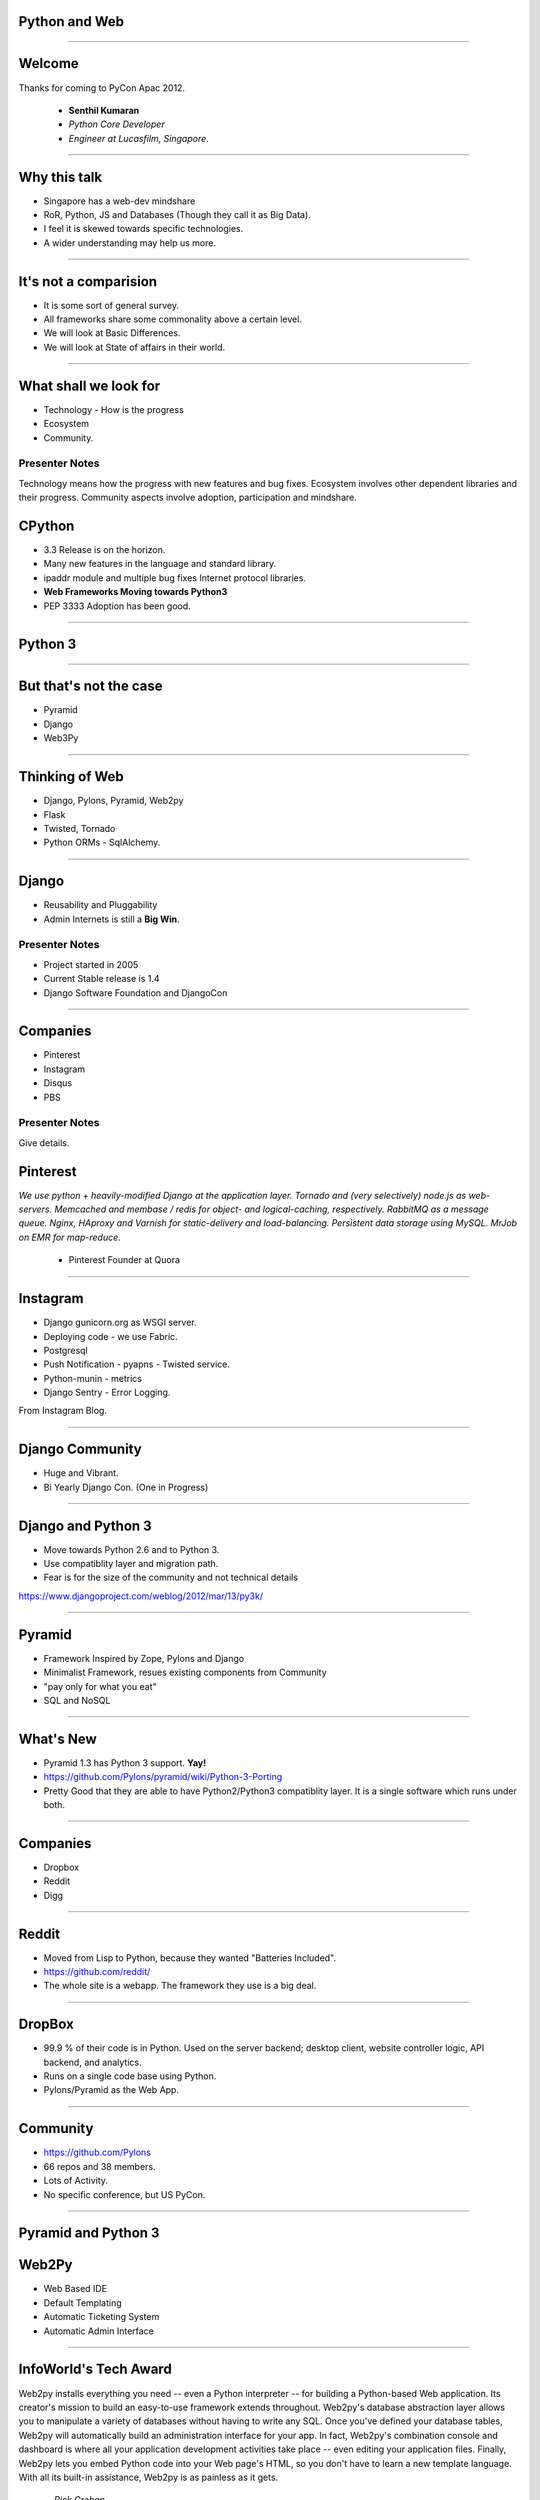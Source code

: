 Python and Web
==============

----

Welcome
=======

Thanks for coming to PyCon Apac 2012.

    - **Senthil Kumaran** 
    - *Python Core Developer*
    - *Engineer at Lucasfilm, Singapore*.

.. image:: senthil_qr2.png


---- 

Why this talk
=============

* Singapore has a web-dev mindshare
* RoR, Python, JS and Databases (Though they call it as Big Data).
* I feel it is skewed towards specific technologies.
* A wider understanding may help us more.

---- 

It's not a comparision
======================

* It is some sort of general survey.
* All frameworks share some commonality above a certain level.
* We will look at Basic Differences.
* We will look at State of affairs in their world.


---- 

What shall we look for
======================

* Technology - How is the progress
* Ecosystem 
* Community.

Presenter Notes 
--------------- 

Technology means how the progress with new features and bug fixes. Ecosystem
involves other dependent libraries and their progress. Community aspects
involve adoption, participation and mindshare.


CPython
=======

* 3.3 Release is on the horizon.
* Many new features in the language and standard library.
* ipaddr module and multiple bug fixes Internet protocol libraries.
* **Web Frameworks Moving towards Python3**
* PEP 3333 Adoption has been good.

----

Python 3
========

.. image:: ryah.jpg

---- 

But that's not the case
=======================

* Pyramid
* Django
* Web3Py


---- 



Thinking of Web
===============

* Django, Pylons, Pyramid, Web2py
* Flask 
* Twisted, Tornado
* Python ORMs - SqlAlchemy.

---- 


Django
======

* Reusability and Pluggability
* Admin Internets is still a **Big Win**.

Presenter Notes 
---------------

* Project started in 2005
* Current Stable release is 1.4
* Django Software Foundation and DjangoCon

----


Companies
=========

* Pinterest
* Instagram
* Disqus
* PBS

Presenter Notes 
--------------- 

Give details.


Pinterest
=========

*We use python + heavily-modified Django at the application layer.  Tornado and
(very selectively) node.js as web-servers.  Memcached and membase / redis for
object- and logical-caching, respectively.  RabbitMQ as a message queue.
Nginx, HAproxy and Varnish for static-delivery and load-balancing.  Persistent
data storage using MySQL.  MrJob on EMR for map-reduce.*

    - Pinterest Founder at Quora


---- 

Instagram
=========

* Django gunicorn.org as WSGI server.
* Deploying code - we use Fabric.
* Postgresql
* Push Notification - pyapns - Twisted service.
* Python-munin - metrics
* Django Sentry - Error Logging.


From Instagram Blog.

---- 

Django Community
================

* Huge and Vibrant.
* Bi Yearly Django Con. (One in Progress)

---- 


Django and Python 3
===================

* Move towards Python 2.6 and to Python 3.
* Use compatiblity layer and migration path.
* Fear is for the size of the community and not technical details

https://www.djangoproject.com/weblog/2012/mar/13/py3k/

---- 


Pyramid
=======

* Framework Inspired by Zope, Pylons and Django
* Minimalist Framework, resues existing components from Community
* "pay only for what you eat"
* SQL and NoSQL 

---- 


What's New
==========

* Pyramid 1.3 has Python 3 support. **Yay!**
* https://github.com/Pylons/pyramid/wiki/Python-3-Porting
* Pretty Good that they are able to have Python2/Python3 compatiblity layer. It is a single software which runs under both.


---- 


Companies
=========

* Dropbox
* Reddit
* Digg

---- 


Reddit
======

* Moved from Lisp to Python, because they wanted "Batteries Included".
* https://github.com/reddit/
* The whole site is a webapp. The framework they use is a big deal.

---- 


DropBox
=======

* 99.9 % of their code is in Python. Used on the server backend; desktop
  client, website controller logic, API backend, and analytics.
* Runs on a single code base using Python.
* Pylons/Pyramid as the Web App.

---- 


Community
=========

* https://github.com/Pylons
* 66 repos and 38 members.
* Lots of Activity.
* No specific conference, but US PyCon.

---- 

Pyramid and Python 3
====================

.. image:: python3.png
   :align: center


Web2Py
======

* Web Based IDE
* Default Templating
* Automatic Ticketing System
* Automatic Admin Interface

---- 


InfoWorld's Tech Award
======================

Web2py installs everything you need -- even a Python interpreter -- for
building a Python-based Web application. Its creator's mission to build an
easy-to-use framework extends throughout. Web2py's database abstraction layer
allows you to manipulate a variety of databases without having to write any
SQL. Once you've defined your database tables, Web2py will automatically build
an administration interface for your app. In fact, Web2py's combination console
and dashboard is where all your application development activities take place
-- even editing your application files. Finally, Web2py lets you embed Python
code into your Web page's HTML, so you don't have to learn a new template
language. With all its built-in assistance, Web2py is as painless as it gets.

    -- `Rick Grehan`

.. _Rick Grehan: http://www.infoworld.com/slideshow/24605/infoworlds-2012-technology-of-the-year-award-winners-183313#slide23

---- 


Powered by Web2py
=================

* http://web2py.com/poweredby
* http://apac.pycon.org

Community
=========

* https://github.com/mdipierro/web2py
* Python3 not yet, but are ready to move soon.


---- 


Twisted
=======

* Event driven networking engine written in Python. Supports many protocol and you can define your own custom protocol.
* In Web, used as Abstraction layer.
* Inteface to web servers.
* Interface to Database as a Proxy and Connection Manager to the Pool
* Lots of Companies use it, both internally and Externally.
* Lucasfilm, Ubuntu, TweetDeck etc. 

---- 

What's News
===========

* Twisted 12.0
* Primary Support for IPv6 on Server Side.
* Numerous Bug Fixes.
* Active Community at TwistedMatrix.com
* Python 3 support is available in a branch and work in progress.


Tornado
=======

* New Addition to Web Python Eco System.
* Scalable, non-blocking HTTP Server and inclined towards Speed.
* FriendFeed and Facebook
* https://github.com/facebook/tornado
* Sites like Hipmunk.com and Quora are using Tornado

What's New
==========

* Tornado runs on Python 2.5, 2.6, 2.7 and 3.2.

---- 

Client Side
===========

* Requests
* Requests Making Rapid adoption in many frameworks.
* urllib
* Improvements in progress in Python 3 with Multiple Bug Fixes.
* Plenty of Other Libraries.

----


On the whole
============

* Python on the Web Eco System is Vibrant.
* Lots of technologies Involved.
* Despite differences, there is a commonality in approaches.
* Like MVC architecture, WSGI Support and Playing well with other libraries.
* Easy to do, because it is Python.


----

Thank you!
==========

